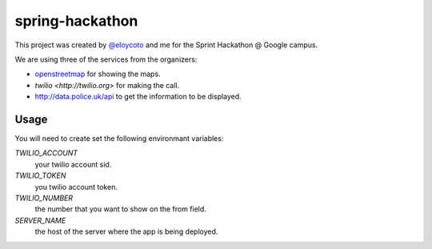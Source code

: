 spring-hackathon
================

This project was created by `@eloycoto <http://twitter.com/eloycoto>`_ and me
for the Sprint Hackathon @ Google campus.

We are using three of the services from the organizers:

- `openstreetmap <http://openstreetmap.org>`_ for showing the maps.
- `twilio <http://twilio.org>` for making the call.
- http://data.police.uk/api to get the information to be displayed.

Usage
-----

You will need to create set the following environmant variables:

`TWILIO_ACCOUNT`
    your twilio account sid.
`TWILIO_TOKEN`
    you twilio account token.
`TWILIO_NUMBER`
    the number that you want to show on the from field.
`SERVER_NAME`
    the host of the server where the app is being deployed.
